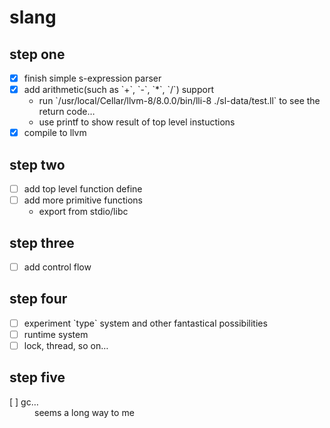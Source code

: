 * slang

** step one
- [X] finish simple s-expression parser
- [X] add arithmetic(such as `+`, `-`, `*`, `/`) support
  - run `/usr/local/Cellar/llvm-8/8.0.0/bin/lli-8 ./sl-data/test.ll` to see the return code...
  - use printf to show result of top level instuctions
- [X] compile to llvm

** step two
- [ ] add top level function define
- [ ] add more primitive functions 
  - export from stdio/libc

** step three
- [ ] add control flow

** step four
- [ ] experiment `type` system and other fantastical possibilities
- [ ] runtime system
- [ ] lock, thread, so on...

** step five
- [ ] gc...  :: seems a long way to me
